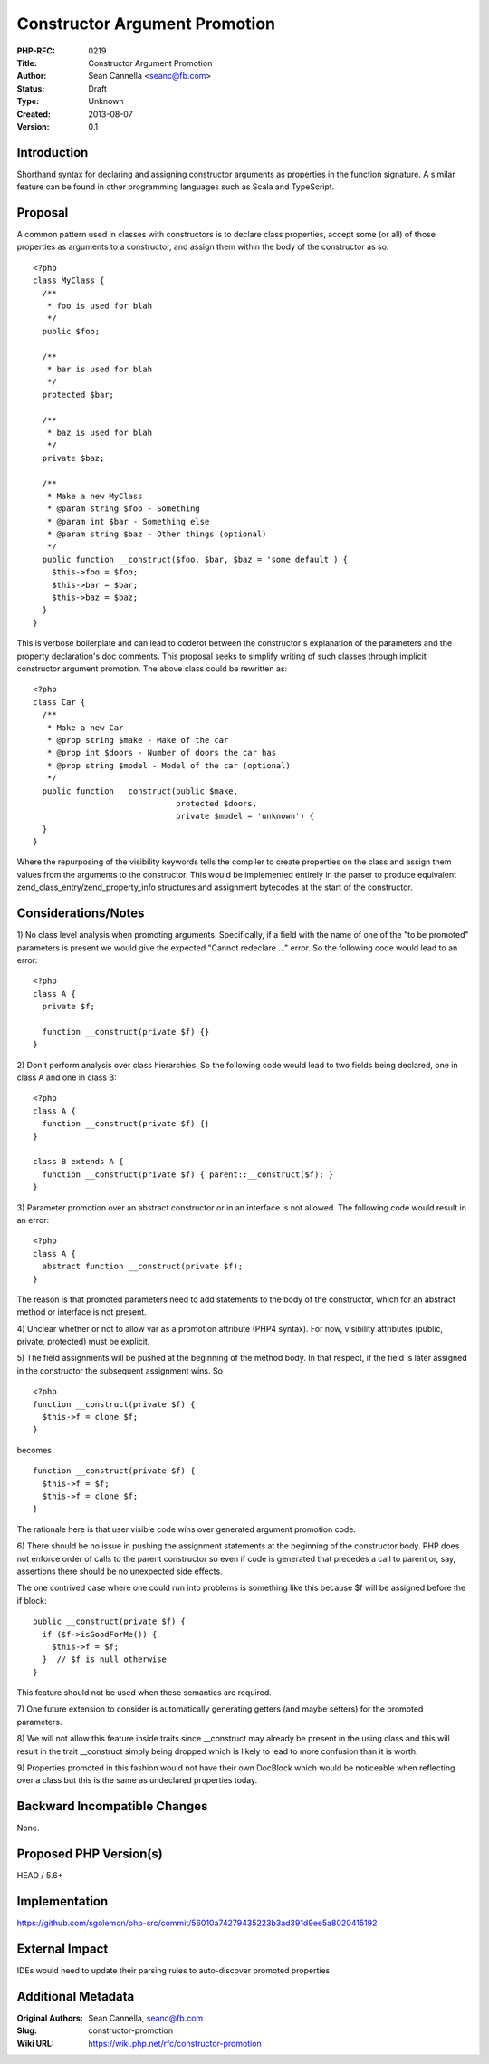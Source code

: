 Constructor Argument Promotion
==============================

:PHP-RFC: 0219
:Title: Constructor Argument Promotion
:Author: Sean Cannella <seanc@fb.com>
:Status: Draft
:Type: Unknown
:Created: 2013-08-07
:Version: 0.1

Introduction
------------

Shorthand syntax for declaring and assigning constructor arguments as
properties in the function signature. A similar feature can be found in
other programming languages such as Scala and TypeScript.

Proposal
--------

A common pattern used in classes with constructors is to declare class
properties, accept some (or all) of those properties as arguments to a
constructor, and assign them within the body of the constructor as so:

::

   <?php
   class MyClass {
     /**
      * foo is used for blah
      */
     public $foo;

     /**
      * bar is used for blah
      */
     protected $bar;

     /**
      * baz is used for blah
      */
     private $baz;

     /**
      * Make a new MyClass
      * @param string $foo - Something
      * @param int $bar - Something else
      * @param string $baz - Other things (optional)
      */
     public function __construct($foo, $bar, $baz = 'some default') {
       $this->foo = $foo;
       $this->bar = $bar;
       $this->baz = $baz;
     }
   }

This is verbose boilerplate and can lead to coderot between the
constructor's explanation of the parameters and the property
declaration's doc comments. This proposal seeks to simplify writing of
such classes through implicit constructor argument promotion. The above
class could be rewritten as:

::

   <?php
   class Car {
     /**
      * Make a new Car
      * @prop string $make - Make of the car
      * @prop int $doors - Number of doors the car has
      * @prop string $model - Model of the car (optional)
      */
     public function __construct(public $make,
                                 protected $doors,
                                 private $model = 'unknown') {
     }
   }

Where the repurposing of the visibility keywords tells the compiler to
create properties on the class and assign them values from the arguments
to the constructor. This would be implemented entirely in the parser to
produce equivalent zend_class_entry/zend_property_info structures and
assignment bytecodes at the start of the constructor.

Considerations/Notes
--------------------

1) No class level analysis when promoting arguments. Specifically, if a
field with the name of one of the "to be promoted" parameters is present
we would give the expected "Cannot redeclare ..." error. So the
following code would lead to an error:

::

   <?php
   class A {
     private $f;

     function __construct(private $f) {}
   }

2) Don't perform analysis over class hierarchies. So the following code
would lead to two fields being declared, one in class A and one in class
B:

::

   <?php
   class A {
     function __construct(private $f) {}
   }

   class B extends A {
     function __construct(private $f) { parent::__construct($f); }
   }

3) Parameter promotion over an abstract constructor or in an interface
is not allowed. The following code would result in an error:

::

   <?php
   class A {
     abstract function __construct(private $f);
   }

The reason is that promoted parameters need to add statements to the
body of the constructor, which for an abstract method or interface is
not present.

4) Unclear whether or not to allow var as a promotion attribute (PHP4
syntax). For now, visibility attributes (public, private, protected)
must be explicit.

5) The field assignments will be pushed at the beginning of the method
body. In that respect, if the field is later assigned in the constructor
the subsequent assignment wins. So

::

   <?php
   function __construct(private $f) {
     $this->f = clone $f;
   }

becomes

::

   function __construct(private $f) {
     $this->f = $f;
     $this->f = clone $f;
   }

The rationale here is that user visible code wins over generated
argument promotion code.

6) There should be no issue in pushing the assignment statements at the
beginning of the constructor body. PHP does not enforce order of calls
to the parent constructor so even if code is generated that precedes a
call to parent or, say, assertions there should be no unexpected side
effects.

The one contrived case where one could run into problems is something
like this because $f will be assigned before the if block:

::

   public __construct(private $f) {
     if ($f->isGoodForMe()) {
       $this->f = $f;
     }  // $f is null otherwise
   }

This feature should not be used when these semantics are required.

7) One future extension to consider is automatically generating getters
(and maybe setters) for the promoted parameters.

8) We will not allow this feature inside traits since \__construct may
already be present in the using class and this will result in the trait
\__construct simply being dropped which is likely to lead to more
confusion than it is worth.

9) Properties promoted in this fashion would not have their own DocBlock
which would be noticeable when reflecting over a class but this is the
same as undeclared properties today.

Backward Incompatible Changes
-----------------------------

None.

Proposed PHP Version(s)
-----------------------

HEAD / 5.6+

Implementation
--------------

https://github.com/sgolemon/php-src/commit/56010a74279435223b3ad391d9ee5a8020415192

External Impact
---------------

IDEs would need to update their parsing rules to auto-discover promoted
properties.

Additional Metadata
-------------------

:Original Authors: Sean Cannella, seanc@fb.com
:Slug: constructor-promotion
:Wiki URL: https://wiki.php.net/rfc/constructor-promotion
